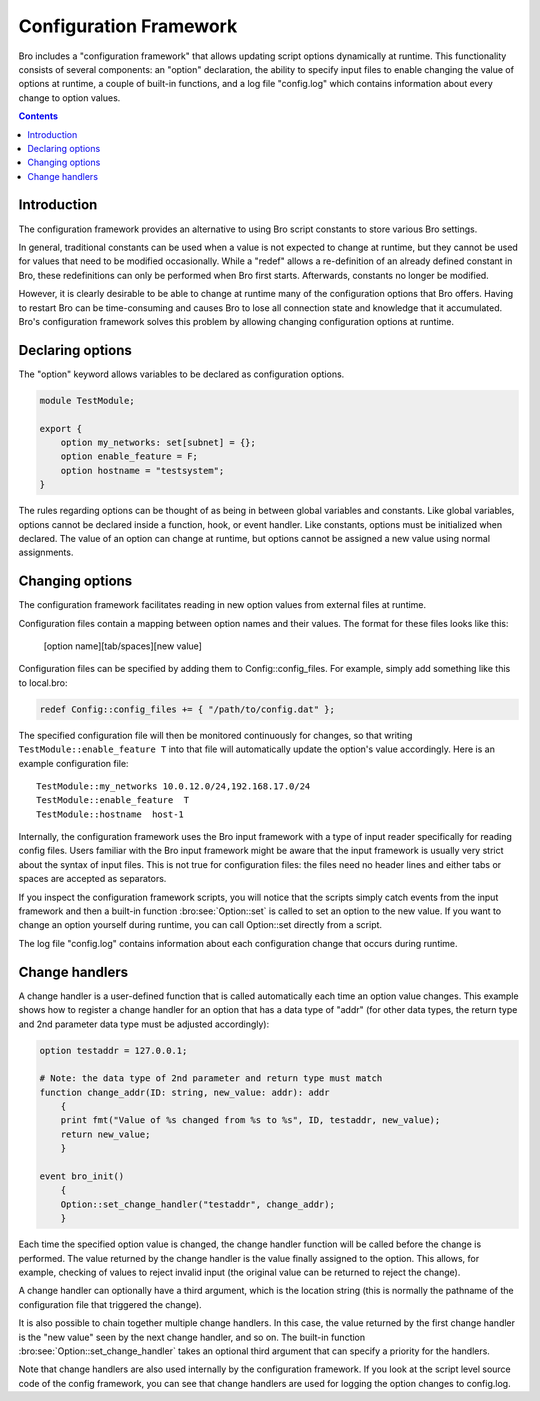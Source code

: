 
.. _framework-configuration:

=======================
Configuration Framework
=======================

.. rst-class:: opening

Bro includes a "configuration framework" that allows
updating script options dynamically at runtime. This functionality
consists of several components: an "option" declaration, the
ability to specify input files to enable changing the value of options at
runtime, a couple of built-in functions, and a log file "config.log"
which contains information about every change to option values.


.. contents::


Introduction
------------

The configuration framework provides an alternative to using Bro
script constants to store various Bro settings.

In general, traditional constants can be used when a value is not
expected to change at runtime, but they cannot be used for values that
need to be modified occasionally. While a "redef" allows a
re-definition of an already defined constant in Bro, these
redefinitions can only be performed when Bro first starts. Afterwards,
constants no longer be modified.

However, it is clearly desirable to be able to change at runtime many
of the configuration options that Bro offers. Having to restart Bro
can be time-consuming and causes Bro to lose all connection state and
knowledge that it accumulated. Bro's configuration framework solves
this problem by allowing changing configuration options at runtime.

Declaring options
-----------------

The "option" keyword allows variables to be declared as configuration options.

.. code:: bro

    module TestModule;

    export {
        option my_networks: set[subnet] = {};
        option enable_feature = F;
        option hostname = "testsystem";
    }

The rules regarding options can be thought of as being in between global
variables and constants.  Like global variables, options cannot be declared
inside a function, hook, or event handler.  Like constants, options must be
initialized when declared.  The value of an option can change at runtime,
but options cannot be assigned a new value using normal assignments.


Changing options
----------------

The configuration framework facilitates reading in new option values
from external files at runtime.

Configuration files contain a mapping between option names and their values.
The format for these files looks like this:

    [option name][tab/spaces][new value]

Configuration files can be specified by adding them to Config::config_files.
For example, simply add something like this to local.bro:

.. code:: bro

    redef Config::config_files += { "/path/to/config.dat" };

The specified configuration file will then be monitored continuously for changes,
so that writing ``TestModule::enable_feature T`` into that file will
automatically update the option's value accordingly.  Here is an example
configuration file::

    TestModule::my_networks 10.0.12.0/24,192.168.17.0/24
    TestModule::enable_feature  T
    TestModule::hostname  host-1

Internally, the configuration framework uses the Bro input framework
with a type of input reader specifically for reading config files. Users
familiar with the Bro input framework might be aware that the input framework
is usually very strict about the syntax of input files. This is not true
for configuration files: the files need no header lines and either
tabs or spaces are accepted as separators.

If you inspect the configuration framework scripts, you will notice that the
scripts simply catch events from the input framework and then a built-in
function :bro:see:`Option::set` is called to set an option to the new value.
If you want to change an option yourself during runtime, you can
call Option::set directly from a script.

The log file "config.log" contains information about each configuration
change that occurs during runtime.


Change handlers
---------------

A change handler is a user-defined function that is called automatically
each time an option value changes.  This example shows how to register a
change handler for an option that has a data type of "addr" (for other
data types, the return type and 2nd parameter data type must be adjusted
accordingly):

.. code:: bro

    option testaddr = 127.0.0.1;

    # Note: the data type of 2nd parameter and return type must match
    function change_addr(ID: string, new_value: addr): addr
        {
        print fmt("Value of %s changed from %s to %s", ID, testaddr, new_value);
        return new_value;
        }

    event bro_init()
        {
        Option::set_change_handler("testaddr", change_addr);
        }

Each time the specified option value is changed, the change handler
function will be called before the change is performed.  The value returned
by the change handler is the value finally assigned to the option. This
allows, for example, checking of values to reject invalid input (the original
value can be returned to reject the change).

A change handler can optionally have a third argument, which is the location
string (this is normally the pathname of the configuration file that triggered
the change).

It is also possible to chain together multiple change handlers.  In this
case, the value returned by the first change handler is the "new value" seen
by the next change handler, and so on.  The built-in function
:bro:see:`Option::set_change_handler` takes an optional third argument
that can specify a priority for the handlers.

Note that change handlers are also used internally by the
configuration framework. If you look at the script level source code of
the config framework, you can see that change handlers are used for
logging the option changes to config.log.
